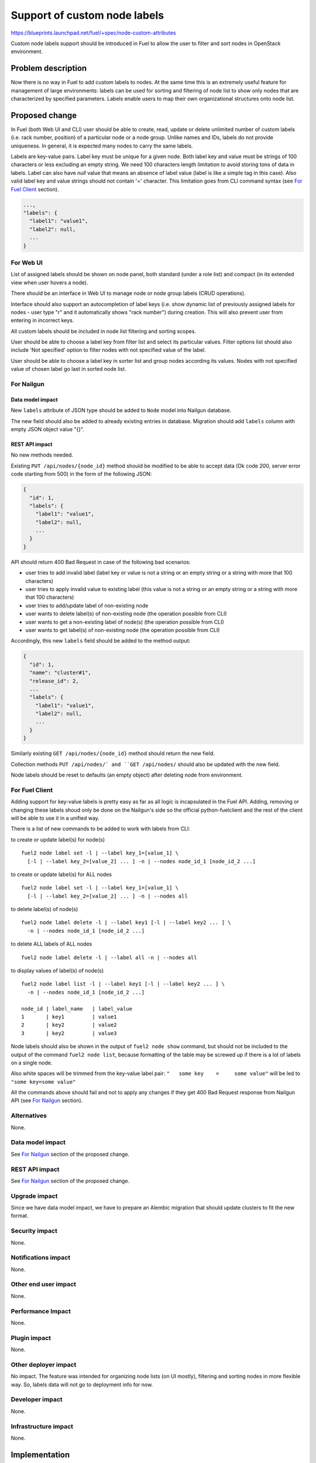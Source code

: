 ..
 This work is licensed under a Creative Commons Attribution 3.0 Unported
 License.

 http://creativecommons.org/licenses/by/3.0/legalcode

=============================
Support of custom node labels
=============================

https://blueprints.launchpad.net/fuel/+spec/node-custom-attributes

Custom node labels support should be introduced in Fuel to allow the user
to filter and sort nodes in OpenStack environment.


Problem description
===================

Now there is no way in Fuel to add custom labels to nodes. At the same time
this is an extremely useful feature for management of large environments:
labels can be used for sorting and filtering of node list to show only nodes
that are characterized by specified parameters. Labels enable users to map
their own organizational structures onto node list.


Proposed change
===============

In Fuel (both Web UI and CLI) user should be able to create, read, update or
delete unlimited number of custom labels (i.e. rack number, position) of
a particular node or a node group. Unlike names and IDs, labels do not provide
uniqueness. In general, it is expected many nodes to carry the same labels.

Labels are key-value pairs. Label key must be unique for a given node. Both
label key and value must be strings of 100 characters or less excluding an
empty string. We need 100 characters length limitation to avoid storing tons
of data in labels.
Label can also have `null` value that means an absence of label value (label
is like a simple tag in this case).
Also valid label key and value strings should not contain '=' character. This
limitation goes from CLI command syntax (see `For Fuel Client`_ section).

.. code-block:: json

  ...,
  "labels": {
    "label1": "value1",
    "label2": null,
    ...
  }

For Web UI
----------

List of assigned labels should be shown on node panel, both standard (under
a role list) and compact (in its extended view when user hovers a node).

There should be an interface in Web UI to manage node or node group labels
(CRUD operations).

Interface should also support an autocompletion of label keys (i.e. show
dynamic list of previously assigned labels for nodes - user type "r"
and it automatically shows "rack number") during creation. This will also
prevent user from entering in incorrect keys.

All custom labels should be included in node list filtering and sorting
scopes.

User should be able to choose a label key from filter list and select its
particular values. Filter options list should also include 'Not specified'
option to filter nodes with not specified value of the label.

User should be able to choose a label key in sorter list and group nodes
according its values. Nodes with not specified value of chosen label go last
in sorted node list.

For Nailgun
-----------

Data model impact
^^^^^^^^^^^^^^^^^

New ``labels`` attribute of JSON type should be added to ``Node`` model
into Nailgun database.

The new field should also be added to already existing entries in database.
Migration should add ``labels`` column with empty JSON object value "{}".

REST API impact
^^^^^^^^^^^^^^^

No new methods needed.

Existing ``PUT /api/nodes/{node_id}`` method should be modified to be able
to accept data (Ok code 200, server error code starting from 500) in the form
of the following JSON:

.. code-block:: json

  {
    "id": 1,
    "labels": {
      "label1": "value1",
      "label2": null,
      ...
    }
  }

API should return 400 Bad Request in case of the following bad scenarios:

* user tries to add invalid label (label key or value is not a string or
  an empty string or a string with more that 100 characters)
* user tries to apply invalid value to existing label (this value is not a
  string or an empty string or a string with more that 100 characters)
* user tries to add/update label of non-existing node
* user wants to delete label(s) of non-existing node (the operation possible
  from CLI)
* user wants to get a non-existing label of node(s) (the operation possible
  from CLI)
* user wants to get label(s) of non-existing node (the operation possible
  from CLI)

Accordingly, this new ``labels`` field should be added to the method output:

.. code-block:: json

  {
    "id": 1,
    "name": "cluster#1",
    "release_id": 2,
    ...
    "labels": {
      "label1": "value1",
      "label2": null,
      ...
    }
  }

Similarly existing ``GET /api/nodes/{node_id}`` method should return
the new field.

Collection methods ``PUT /api/nodes/` and ``GET /api/nodes/`` should
also be updated with the new field.

Node labels should be reset to defaults (an empty object) after deleting
node from environment.

For Fuel Client
---------------

Adding support for key-value labels is pretty easy as far as all logic is
incapsulated in the Fuel API. Adding, removing or changing these labels
shoud only be done on the Nailgun's side so the official python-fuelclient
and the rest of the client will be able to use it in a unified way.

There is a list of new commands to be added to work with labels from CLI:

to create or update label(s) for node(s)

::

  fuel2 node label set -l | --label key_1=[value_1] \
    [-l | --label key_2=[value_2] ... ] -n | --nodes node_id_1 [node_id_2 ...]

to create or update label(s) for ALL nodes

::

  fuel2 node label set -l | --label key_1=[value_1] \
    [-l | --label key_2=[value_2] ... ] -n | --nodes all

to delete label(s) of node(s)

::

  fuel2 node label delete -l | --label key1 [-l | --label key2 ... ] \
    -n | --nodes node_id_1 [node_id_2 ...]

to delete ALL labels of ALL nodes

::

  fuel2 node label delete -l | --label all -n | --nodes all

to display values of label(s) of node(s)

::

  fuel2 node label list -l | --label key1 [-l | --label key2 ... ] \
    -n | --nodes node_id_1 [node_id_2 ...]

  node_id | label_name   | label_value
  1       | key1         | value1
  2       | key2         | value2
  3       | key2         | value3

Node labels should also be shown in the output of ``fuel2 node show`` command,
but should not be included to the output of the command ``fuel2 node list``,
because formatting of the table may be screwed up if there is a lot of labels
on a single node.

Also white spaces will be trimmed from the key-value label pair:
``"   some key    =     some value"`` will be led to ``"some key=some value"``

All the commands above should fail and not to apply any changes if they get
400 Bad Request response from Nailgun API (see `For Nailgun`_ section).

Alternatives
------------

None.

Data model impact
-----------------

See `For Nailgun`_ section of the proposed change.

REST API impact
---------------

See `For Nailgun`_ section of the proposed change.

Upgrade impact
--------------

Since we have data model impact, we have to prepare an Alembic migration
that should update clusters to fit the new format.

Security impact
---------------

None.

Notifications impact
--------------------

None.

Other end user impact
---------------------

None.

Performance Impact
------------------

None.

Plugin impact
-------------

None.

Other deployer impact
---------------------

No impact. The feature was intended for organizing node lists (on UI mostly),
filtering and sorting nodes in more flexible way. So, labels data will not
go to deployment info for now.

Developer impact
----------------

None.

Infrastructure impact
---------------------

None.


Implementation
==============

Assignee(s)
-----------

Primary assignee:

* Julia Aranovich (jkirnosova@mirantis.com)

Developers:

* Julia Aranovich (jkirnosova@mirantis.com) - JS code
* Vitaly Kramskikh (vkramskikh@mirantis.com) - Python code
* Bogdan Dudko (bdudko@mirantis.com) - visual design

Mandatory Design Reviewers:

* Vitaly Kramskikh (vkramskikh@mirantis.com)
* Roman Prikhodchenko (rprikhodchenko@mirantis.com)

Approver:

* Sheena Gregson (sgregson@mirantis.com)

Work Items
----------

* Describe custom node labels management workflow.
* Modify DB structure and API to work with labels.
* Implement corresponding UI controls including tests coverage.
* Implement CLI functionality (CRUD operations).


Dependencies
============

* Node compact representation
  https://blueprints.launchpad.net/openstack/?searchtext=node-list-view-modes
* Node list sorters and filters
  https://blueprints.launchpad.net/openstack/?searchtext=node-list-sorters-and-filters


Testing
=======

* Custom node labels management in UI should be covered by functional tests.
* Python unit tests for the REST API and DB change are also required.
* Custom node labels management in CLI should be covered by unit tests.

Acсeptance Criteria
-------------------

* User can create, read, edit, remove custom node labels both from Fuel Web UI
  and CLI.
* User can manage custom labels for a group of nodes both from Fuel Web UI
  and CLI.
* Custom node labels are validated during creation or update, so user is not
  able to assign invalid data to node.
* User can filter nodes in Fuel Web UI to show only nodes that are
  characterized by specified custom parameters.
* User can sort list of nodes in Fuel Web UI to group them by specified
  custom parameters.


Documentation Impact
====================

The documentation should cover how the end user experience has been changed.


References
==========

#fuel-ui on freenode
